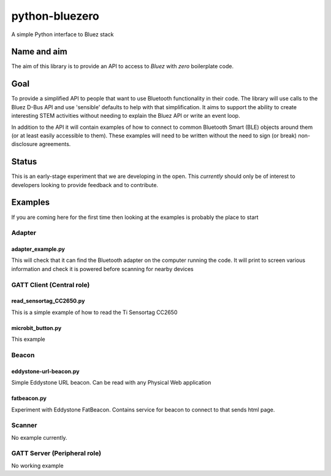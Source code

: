 ===============
python-bluezero
===============
.. image:: https://travis-ci.org/ukBaz/python-bluezero.svg
    :target: https://travis-ci.org/ukBaz/python-bluezero
    :alt: Build Status

.. image:: https://codeclimate.com/github/ukBaz/python-bluezero/badges/gpa.svg
   :target: https://codeclimate.com/github/ukBaz/python-bluezero
   :alt: Code Climate
   
.. image:: https://codeclimate.com/github/ukBaz/python-bluezero/badges/coverage.svg
   :target: https://codeclimate.com/github/ukBaz/python-bluezero/coverage
   :alt: Test Coverage

.. image:: https://codeclimate.com/github/ukBaz/python-bluezero/badges/issue_count.svg
   :target: https://codeclimate.com/github/ukBaz/python-bluezero
   :alt: Issue Count


A simple Python interface to Bluez stack

Name and aim
============
The aim of this library is to provide an API to access to *Bluez* with *zero* boilerplate code.

Goal
====
To provide a simplified API to people that want to use Bluetooth functionality in their code.
The library will use calls to the Bluez D-Bus API and use 'sensible' defaults to help with that simplification.
It aims to support the ability to create interesting STEM activities without needing to 
explain the Bluez API or write an event loop.

In addition to the API it will contain examples of how to connect to common Bluetooth Smart (BLE) objects 
around them (or at least easily accessible to them).
These examples will need to be written without the need to sign (or break) non-disclosure agreements.

Status
======
This is an early-stage experiment that we are developing in the open.
This *currently* should only be of interest to developers looking to provide feedback and to contribute.

Examples
========
If you are coming here for the first time then looking at the examples is probably the place to start

Adapter
-------

adapter_example.py
******************
This will check that it can find the Bluetooth adapter on the computer running the code.
It will print to screen various information and check it is powered before scanning for
nearby devices

GATT Client (Central role)
--------------------------

read_sensortag_CC2650.py
************************
This is a simple example of how to read the Ti Sensortag CC2650

microbit_button.py
******************
This example

Beacon
------

eddystone-url-beacon.py
***********************
Simple Eddystone URL beacon. Can be read with any Physical Web application

fatbeacon.py
************
Experiment with Eddystone FatBeacon. Contains service for beacon to connect to that sends html page.

Scanner
-------
No example currently.

GATT Server (Peripheral role)
-----------------------------
No working example
